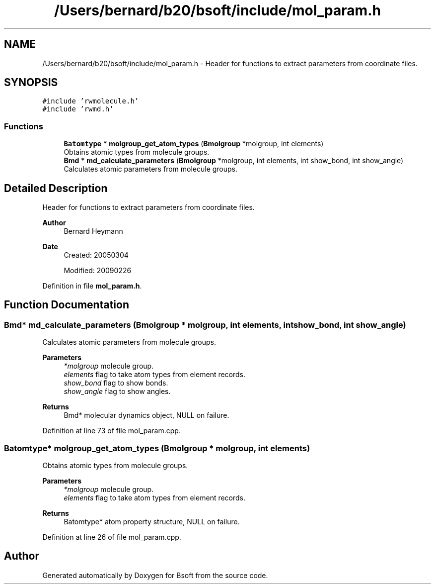 .TH "/Users/bernard/b20/bsoft/include/mol_param.h" 3 "Wed Sep 1 2021" "Version 2.1.0" "Bsoft" \" -*- nroff -*-
.ad l
.nh
.SH NAME
/Users/bernard/b20/bsoft/include/mol_param.h \- Header for functions to extract parameters from coordinate files\&.  

.SH SYNOPSIS
.br
.PP
\fC#include 'rwmolecule\&.h'\fP
.br
\fC#include 'rwmd\&.h'\fP
.br

.SS "Functions"

.in +1c
.ti -1c
.RI "\fBBatomtype\fP * \fBmolgroup_get_atom_types\fP (\fBBmolgroup\fP *molgroup, int elements)"
.br
.RI "Obtains atomic types from molecule groups\&. "
.ti -1c
.RI "\fBBmd\fP * \fBmd_calculate_parameters\fP (\fBBmolgroup\fP *molgroup, int elements, int show_bond, int show_angle)"
.br
.RI "Calculates atomic parameters from molecule groups\&. "
.in -1c
.SH "Detailed Description"
.PP 
Header for functions to extract parameters from coordinate files\&. 


.PP
\fBAuthor\fP
.RS 4
Bernard Heymann 
.RE
.PP
\fBDate\fP
.RS 4
Created: 20050304 
.PP
Modified: 20090226 
.RE
.PP

.PP
Definition in file \fBmol_param\&.h\fP\&.
.SH "Function Documentation"
.PP 
.SS "\fBBmd\fP* md_calculate_parameters (\fBBmolgroup\fP * molgroup, int elements, int show_bond, int show_angle)"

.PP
Calculates atomic parameters from molecule groups\&. 
.PP
\fBParameters\fP
.RS 4
\fI*molgroup\fP molecule group\&. 
.br
\fIelements\fP flag to take atom types from element records\&. 
.br
\fIshow_bond\fP flag to show bonds\&. 
.br
\fIshow_angle\fP flag to show angles\&. 
.RE
.PP
\fBReturns\fP
.RS 4
Bmd* molecular dynamics object, NULL on failure\&. 
.RE
.PP

.PP
Definition at line 73 of file mol_param\&.cpp\&.
.SS "\fBBatomtype\fP* molgroup_get_atom_types (\fBBmolgroup\fP * molgroup, int elements)"

.PP
Obtains atomic types from molecule groups\&. 
.PP
\fBParameters\fP
.RS 4
\fI*molgroup\fP molecule group\&. 
.br
\fIelements\fP flag to take atom types from element records\&. 
.RE
.PP
\fBReturns\fP
.RS 4
Batomtype* atom property structure, NULL on failure\&. 
.RE
.PP

.PP
Definition at line 26 of file mol_param\&.cpp\&.
.SH "Author"
.PP 
Generated automatically by Doxygen for Bsoft from the source code\&.
